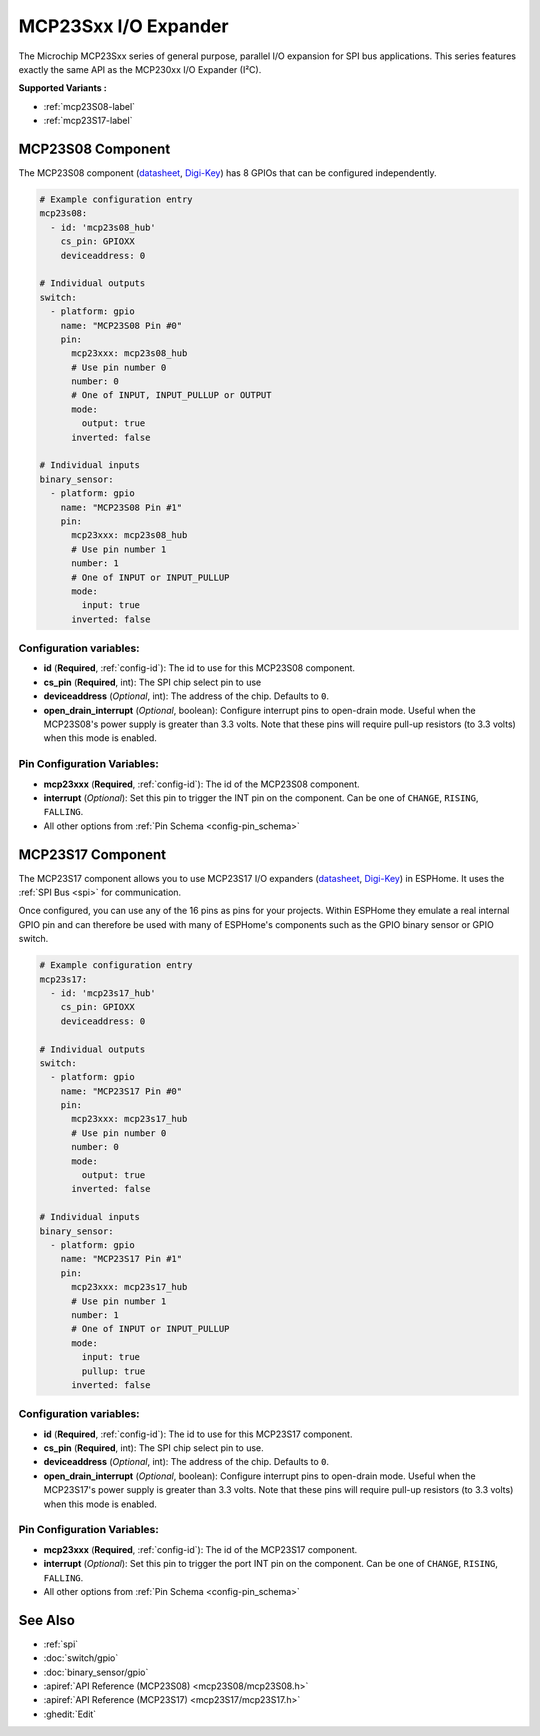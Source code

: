 MCP23Sxx I/O Expander
=====================

.. seo::
    :description: Instructions for setting up MCP23S08, MCP23S16 or MCP23S17 digital port expander in ESPHome. This series features exactly the same API as the MCP230xx I/O Expander (I²C)
    :image: mcp230xx.svg

The Microchip MCP23Sxx series of general purpose, parallel I/O expansion for SPI bus applications.
This series features exactly the same API as the MCP230xx I/O Expander (I²C).

**Supported Variants :**

- :ref:`mcp23S08-label`
- :ref:`mcp23S17-label`

.. _mcp23S08-label:

MCP23S08 Component
------------------

The MCP23S08 component (`datasheet <http://ww1.microchip.com/downloads/en/DeviceDoc/MCP23008-MCP23S08-Data-Sheet-20001919F.pdf>`__,
`Digi-Key <https://www.digikey.com/product-detail/en/microchip-technology/MCP23S08-E-P/MCP23S08-E-P-ND/735954>`__) has 8 GPIOs that can be configured independently.

.. code-block:: yaml

    # Example configuration entry
    mcp23s08:
      - id: 'mcp23s08_hub'
        cs_pin: GPIOXX
        deviceaddress: 0

    # Individual outputs
    switch:
      - platform: gpio
        name: "MCP23S08 Pin #0"
        pin:
          mcp23xxx: mcp23s08_hub
          # Use pin number 0
          number: 0
          # One of INPUT, INPUT_PULLUP or OUTPUT
          mode:
            output: true
          inverted: false

    # Individual inputs
    binary_sensor:
      - platform: gpio
        name: "MCP23S08 Pin #1"
        pin:
          mcp23xxx: mcp23s08_hub
          # Use pin number 1
          number: 1
          # One of INPUT or INPUT_PULLUP
          mode:
            input: true
          inverted: false

Configuration variables:
************************

- **id** (**Required**, :ref:`config-id`): The id to use for this MCP23S08 component.
- **cs_pin** (**Required**, int): The SPI chip select pin to use
- **deviceaddress** (*Optional*, int): The address of the chip.
  Defaults to ``0``.
- **open_drain_interrupt** (*Optional*, boolean): Configure interrupt pins to open-drain mode.
  Useful when the MCP23S08's power supply is greater than 3.3 volts. Note that these pins
  will require pull-up resistors (to 3.3 volts) when this mode is enabled.

Pin Configuration Variables:
****************************

- **mcp23xxx** (**Required**, :ref:`config-id`): The id of the MCP23S08 component.
- **interrupt** (*Optional*): Set this pin to trigger the INT pin on the component. Can be one of ``CHANGE``, ``RISING``, ``FALLING``.
- All other options from :ref:`Pin Schema <config-pin_schema>`


.. _mcp23S17-label:

MCP23S17 Component
------------------

The MCP23S17 component allows you to use MCP23S17 I/O expanders
(`datasheet <http://ww1.microchip.com/downloads/en/DeviceDoc/20001952C.pdf>`__,
`Digi-Key <https://www.digikey.com/product-detail/en/microchip-technology/MCP23S17-E-SP/MCP23S17-E-SP-ND/894276>`__) in ESPHome.
It uses the :ref:`SPI Bus <spi>` for communication.

Once configured, you can use any of the 16 pins as
pins for your projects. Within ESPHome they emulate a real internal GPIO pin
and can therefore be used with many of ESPHome's components such as the GPIO
binary sensor or GPIO switch.

.. code-block:: yaml

    # Example configuration entry
    mcp23s17:
      - id: 'mcp23s17_hub'
        cs_pin: GPIOXX
        deviceaddress: 0

    # Individual outputs
    switch:
      - platform: gpio
        name: "MCP23S17 Pin #0"
        pin:
          mcp23xxx: mcp23s17_hub
          # Use pin number 0
          number: 0
          mode:
            output: true
          inverted: false

    # Individual inputs
    binary_sensor:
      - platform: gpio
        name: "MCP23S17 Pin #1"
        pin:
          mcp23xxx: mcp23s17_hub
          # Use pin number 1
          number: 1
          # One of INPUT or INPUT_PULLUP
          mode:
            input: true
            pullup: true
          inverted: false

Configuration variables:
************************

- **id** (**Required**, :ref:`config-id`): The id to use for this MCP23S17 component.
- **cs_pin** (**Required**, int): The SPI chip select pin to use.
- **deviceaddress** (*Optional*, int): The address of the chip.
  Defaults to ``0``.
- **open_drain_interrupt** (*Optional*, boolean): Configure interrupt pins to open-drain mode.
  Useful when the MCP23S17's power supply is greater than 3.3 volts. Note that these pins
  will require pull-up resistors (to 3.3 volts) when this mode is enabled.

Pin Configuration Variables:
****************************

- **mcp23xxx** (**Required**, :ref:`config-id`): The id of the MCP23S17 component.
- **interrupt** (*Optional*): Set this pin to trigger the port INT pin on the component. Can be one of ``CHANGE``, ``RISING``, ``FALLING``.
- All other options from :ref:`Pin Schema <config-pin_schema>`


See Also
--------

- :ref:`spi`
- :doc:`switch/gpio`
- :doc:`binary_sensor/gpio`
- :apiref:`API Reference (MCP23S08) <mcp23S08/mcp23S08.h>`
- :apiref:`API Reference (MCP23S17) <mcp23S17/mcp23S17.h>`
- :ghedit:`Edit`

